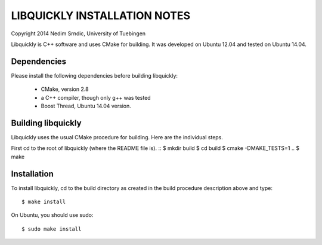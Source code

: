 ===============================
LIBQUICKLY INSTALLATION NOTES
===============================

Copyright 2014 Nedim Srndic, University of Tuebingen

Libquickly is C++ software and uses CMake for building. It was 
developed on Ubuntu 12.04 and tested on Ubuntu 14.04. 

Dependencies
====================

Please install the following dependencies before building
libquickly:
 - CMake, version 2.8
 - a C++ compiler, though only g++ was tested
 - Boost Thread, Ubuntu 14.04 version. 

Building libquickly
====================

Libquickly uses the usual CMake procedure for building. Here are the 
individual steps. 

First cd to the root of libquickly (where the README file is). 
::
$ mkdir build
$ cd build
$ cmake -DMAKE_TESTS=1 ..
$ make

Installation
===================

To install libquickly, cd to the build directory as created in 
the build procedure description above and type::

$ make install

On Ubuntu, you should use sudo::

$ sudo make install
